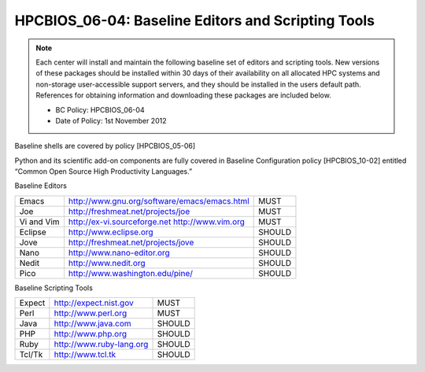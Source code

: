 HPCBIOS_06-04: Baseline Editors and Scripting Tools
===================================================

.. note::
  Each center will install and maintain the following baseline set of
  editors and scripting tools. New versions of these packages should be
  installed within 30 days of their availability on all allocated HPC
  systems and non-storage user-accessible support servers, and they should
  be installed in the users default path. References for obtaining
  information and downloading these packages are included below.

  * BC Policy: HPCBIOS_06-04
  * Date of Policy: 1st November 2012

Baseline shells are covered by policy [HPCBIOS_05-06]

Python and its scientific add-on components are fully covered in Baseline Configuration
policy [HPCBIOS_10-02] entitled “Common Open Source High Productivity Languages.”

Baseline Editors

+--------------+---------------------------------------------------------+----------+
| Emacs        | `http://www.gnu.org/software/emacs/emacs.html`_         | MUST     |
+--------------+---------------------------------------------------------+----------+
| Joe          | `http://freshmeat.net/projects/joe`_                    | MUST     |
+--------------+---------------------------------------------------------+----------+
| Vi and Vim   | `http://ex-vi.sourceforge.net`_ `http://www.vim.org`_   | MUST     |
+--------------+---------------------------------------------------------+----------+
| Eclipse      | `http://www.eclipse.org`_                               | SHOULD   |
+--------------+---------------------------------------------------------+----------+
| Jove         | `http://freshmeat.net/projects/jove`_                   | SHOULD   |
+--------------+---------------------------------------------------------+----------+
| Nano         | `http://www.nano-editor.org`_                           | SHOULD   |
+--------------+---------------------------------------------------------+----------+
| Nedit        | `http://www.nedit.org`_                                 | SHOULD   |
+--------------+---------------------------------------------------------+----------+
| Pico         | `http://www.washington.edu/pine/`_                      | SHOULD   |
+--------------+---------------------------------------------------------+----------+

Baseline Scripting Tools

+----------+-------------------------------+----------+
| Expect   | `http://expect.nist.gov`_     | MUST     |
+----------+-------------------------------+----------+
| Perl     | `http://www.perl.org`_        | MUST     |
+----------+-------------------------------+----------+
| Java     | `http://www.java.com`_        | SHOULD   |
+----------+-------------------------------+----------+
| PHP      | `http://www.php.org`_         | SHOULD   |
+----------+-------------------------------+----------+
| Ruby     | `http://www.ruby-lang.org`_   | SHOULD   |
+----------+-------------------------------+----------+
| Tcl/Tk   | `http://www.tcl.tk`_          | SHOULD   |
+----------+-------------------------------+----------+

.. _`http://www.gnu.org/software/emacs/emacs.html`: http://www.gnu.org/software/emacs/emacs.html
.. _`http://freshmeat.net/projects/joe`: http://freshmeat.net/projects/joe
.. _`http://ex-vi.sourceforge.net`: http://ex-vi.sourceforge.net
.. _`http://www.vim.org`: http://www.vim.org
.. _`http://www.eclipse.org`: http://www.eclipse.org
.. _`http://freshmeat.net/projects/jove`: http://freshmeat.net/projects/jove
.. _`http://www.nano-editor.org`: http://www.nano-editor.org
.. _`http://www.nedit.org`: http://www.nedit.org
.. _`http://www.washington.edu/pine/`: http://www.washington.edu/pine/
.. _`http://expect.nist.gov`: http://expect.nist.gov
.. _`http://www.perl.org`: http://www.perl.org
.. _`http://www.java.com`: http://www.java.com
.. _`http://www.php.org`: http://www.php.org
.. _`http://www.ruby-lang.org`: http://www.ruby-lang.org
.. _`http://www.tcl.tk`: http://www.tcl.tk
